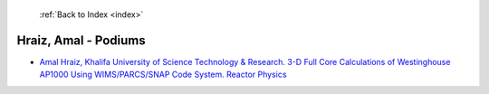  :ref:`Back to Index <index>`

Hraiz, Amal - Podiums
---------------------

* `Amal Hraiz, Khalifa University of Science Technology & Research. 3-D Full Core Calculations of Westinghouse AP1000 Using WIMS/PARCS/SNAP Code System. Reactor Physics <../_static/docs/193.pdf>`_
